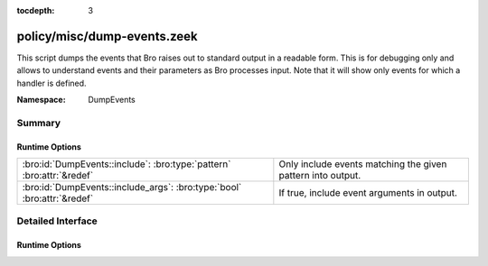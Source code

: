 :tocdepth: 3

policy/misc/dump-events.zeek
============================
.. bro:namespace:: DumpEvents

This script dumps the events that Bro raises out to standard output in a
readable form. This is for debugging only and allows to understand events and
their parameters as Bro processes input. Note that it will show only events
for which a handler is defined.

:Namespace: DumpEvents

Summary
~~~~~~~
Runtime Options
###############
======================================================================= ===========================================================
:bro:id:`DumpEvents::include`: :bro:type:`pattern` :bro:attr:`&redef`   Only include events matching the given pattern into output.
:bro:id:`DumpEvents::include_args`: :bro:type:`bool` :bro:attr:`&redef` If true, include event arguments in output.
======================================================================= ===========================================================


Detailed Interface
~~~~~~~~~~~~~~~~~~
Runtime Options
###############
.. bro:id:: DumpEvents::include

   :Type: :bro:type:`pattern`
   :Attributes: :bro:attr:`&redef`
   :Default:

   ::

      /^?(.*)$?/

   Only include events matching the given pattern into output. By default, the
   pattern matches all events.

.. bro:id:: DumpEvents::include_args

   :Type: :bro:type:`bool`
   :Attributes: :bro:attr:`&redef`
   :Default: ``T``

   If true, include event arguments in output.


